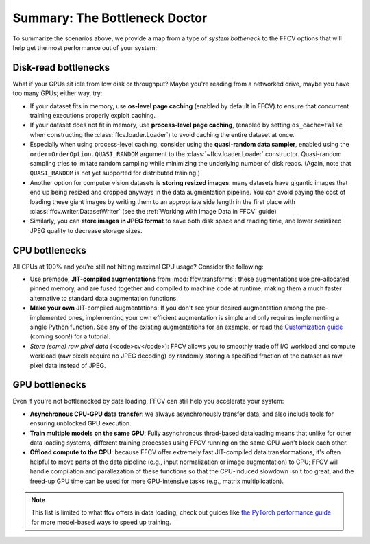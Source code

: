 Summary: The Bottleneck Doctor
==============================
To summarize the scenarios above, we provide a map from a type of *system
bottleneck* to the FFCV options that will help get the most performance out of
your system:  

Disk-read bottlenecks 
---------------------
What if your GPUs sit idle from low disk or throughput?
Maybe you're reading from a networked drive, maybe you have too many GPUs;
either way, try:

- If your dataset fits in memory, use **os-level page caching** (enabled by
  default in FFCV) to ensure that concurrent training executions properly
  exploit caching.
- If your dataset does not fit in memory, use **process-level page caching**,
  (enabled by setting ``os_cache=False`` when constructing the
  :class:`ffcv.loader.Loader`) to avoid caching the entire dataset at once.
- Especially when using process-level caching, consider using the **quasi-random
  data sampler**, enabled using the ``order=OrderOption.QUASI_RANDOM`` argument to
  the :class:`~ffcv.loader.Loader` constructor. Quasi-random sampling tries to
  imitate random sampling while minimizing the underlying number of disk reads.
  (Again, note that ``QUASI_RANDOM`` is not yet supported for distributed training.)
- Another option for computer vision datasets is **storing resized images**: many
  datasets have gigantic images that end up being resized and cropped anyways in
  the data augmentation pipeline. You can avoid paying the cost of loading these
  giant images by writing them to an appropriate side length in the first place
  with :class:`ffcv.writer.DatasetWriter` (see the :ref:`Working with Image Data in FFCV` guide)
- Similarly, you can **store images in JPEG format** to save both disk space and
  reading time, and lower serialized JPEG quality to decrease storage sizes.

CPU bottlenecks
---------------
All CPUs at 100% and you're still not hitting maximal GPU usage? Consider the
following:

- Use premade, **JIT-compiled augmentations** from :mod:`ffcv.transforms`: these
  augmentations use pre-allocated pinned memory, and are fused together and
  compiled to machine code at runtime, making them a much faster alternative to
  standard data augmentation functions.
- **Make your own** JIT-compiled augmentations: If you don't see your desired
  augmentation among the pre-implemented ones, implementing your own efficient
  augmentation is simple and only requires implementing a single Python
  function. See any of the existing augmentations for an example, or read the
  `Customization guide <#>`_ (coming soon!) for a tutorial.
- *Store (some) raw pixel data* (<code>cv</code>): FFCV allows you to smoothly
  trade off I/O workload and compute workload (raw pixels require no JPEG decoding) by
  randomly storing a specified fraction of the dataset as raw pixel data instead
  of JPEG.

GPU bottlenecks
---------------
Even if you're not bottlenecked by data loading, FFCV can still help you
accelerate your system: 

- **Asynchronous CPU-GPU data transfer**: we always asynchronously transfer
  data, and also include tools for ensuring unblocked GPU execution.
- **Train multiple models on the same GPU**: Fully
  asynchronous thrad-based dataloading means that unlike for other data loading
  systems, different training processes using FFCV running on the same GPU won't
  block each other.
- **Offload compute to the CPU**: because FFCV offer extremely fast JIT-compiled
  data transformations, it's often helpful to move parts of the data pipeline (e.g.,
  input normalization or image augmentation) to CPU; FFCV will handle compilation
  and parallezation of these functions so that the CPU-induced slowdown isn't too
  great, and the freed-up GPU time can be used for more GPU-intensive tasks (e.g.,
  matrix multiplication).

.. note:: 

    This list is limited to what ffcv offers in data loading; check out
    guides like `the PyTorch performance guide
    <https://pytorch.org/tutorials/recipes/recipes/tuning_guide.html>`_ for more
    model-based ways to speed up training. 